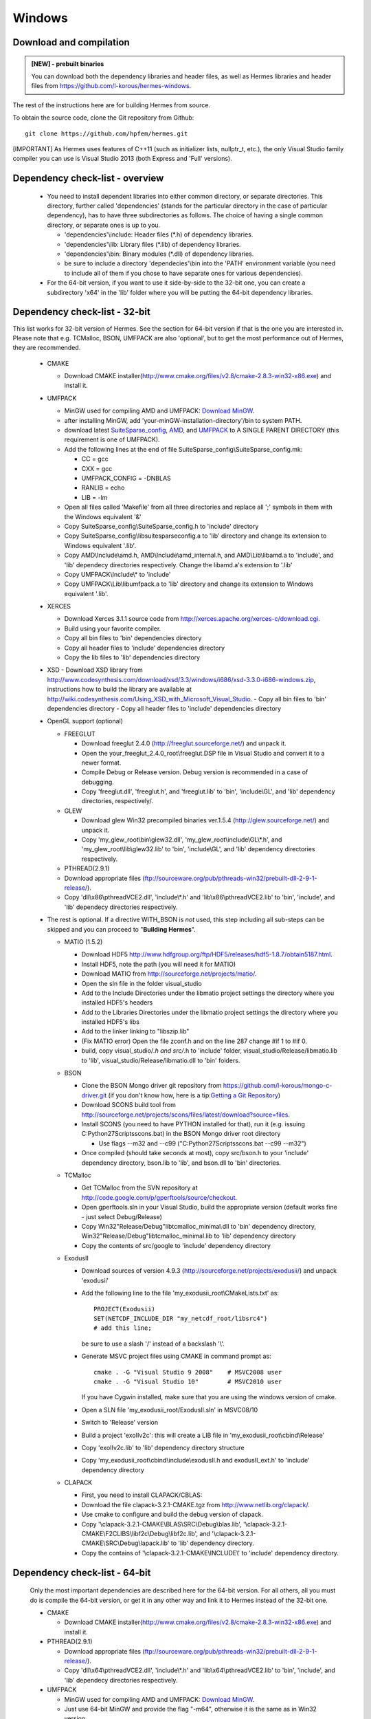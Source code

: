 Windows
----------

Download and compilation
~~~~~~~~~~~~~~~~~~~~~~~~

.. figure:: ../hermes2d/img/redRow.jpg
   :align: center
   :scale: 100% 
   :figclass: align-center

.. admonition:: [NEW] - prebuilt binaries

    You can download both the dependency libraries and header files, as well as Hermes libraries and header files from `<https://github.com/l-korous/hermes-windows>`_.

.. figure:: ../hermes2d/img/redRow.jpg
   :align: center
   :scale: 100% 
   :figclass: align-center

The rest of the instructions here are for building Hermes from source.

To obtain the source code, clone the Git repository from Github::
  
    git clone https://github.com/hpfem/hermes.git
    
[IMPORTANT] As Hermes uses features of C++11 (such as initializer lists, nullptr_t, etc.), the only Visual Studio family compiler you can use is Visual Studio 2013 (both Express and 'Full' versions).

Dependency check-list - overview
~~~~~~~~~~~~~~~~~~~~~~~~~~~~~~~~~~~~

  - You need to install dependent libraries into either common directory, or separate directories. This directory, further called 'dependencies' (stands for the particular directory in the case of particular dependency), has to have three subdirectories as follows. The choice of having a single common directory, or separate ones is up to you.

    - 'dependencies'\\include: Header files (\*.h) of dependency libraries.
    - 'dependencies'\\lib: Library files (\*.lib) of dependency libraries.   
    - 'dependencies'\\bin: Binary modules (\*.dll) of dependency libraries.
    - be sure to include a directory 'dependecies'\\bin into the 'PATH' environment variable (you need to include all of them if you chose to have separate ones for various dependencies).
  - For the 64-bit version, if you want to use it side-by-side to the 32-bit one, you can create a subdirectory 'x64' in the 'lib' folder where you will be putting the 64-bit dependency libraries.
  
Dependency check-list - 32-bit
~~~~~~~~~~~~~~~~~~~~~~~~~~~~~~~

This list works for 32-bit version of Hermes. See the section for 64-bit version if that is the one you are interested in.
Please note that e.g. TCMalloc, BSON, UMFPACK are also 'optional', but to get the most performance out of Hermes, they are recommended.

  - CMAKE
  
    - Download CMAKE installer(http://www.cmake.org/files/v2.8/cmake-2.8.3-win32-x86.exe) and install it.

  - UMFPACK

    - MinGW used for compiling AMD and UMFPACK: `Download MinGW <http://sourceforge.net/projects/mingw/>`_.
    - after installing MinGW, add 'your-minGW-installation-directory'/bin to system PATH.
    - download latest `SuiteSparse_config <http://www.cise.ufl.edu/research/sparse/SuiteSparse_config/>`_, `AMD <http://www.cise.ufl.edu/research/sparse/amd/>`_, and `UMFPACK <http://www.cise.ufl.edu/research/sparse/umfpack/>`_ to  A SINGLE PARENT DIRECTORY (this requirement is one of UMFPACK).
    - Add the following lines at the end of file SuiteSparse_config\\SuiteSparse_config.mk:

      - CC = gcc
      - CXX = gcc
      - UMFPACK_CONFIG = -DNBLAS
      - RANLIB = echo
      - LIB = -lm
    
    - Open all files called 'Makefile' from all three directories and replace all ';' symbols in them with the Windows equivalent '&'
    - Copy SuiteSparse_config\\SuiteSparse_config.h to 'include' directory
    - Copy SuiteSparse_config\\libsuitesparseconfig.a to 'lib' directory and change its extension to Windows equivalent '.lib'.
    - Copy AMD\\Include\\amd.h, AMD\\Include\\amd_internal.h, and AMD\\Lib\\libamd.a to 'include', and 'lib' dependecy directories respectively. Change the libamd.a's extension to '.lib'
    - Copy UMFPACK\\Include\\* to 'include'
    - Copy UMFPACK\\Lib\\libumfpack.a to 'lib' directory and change its extension to Windows equivalent '.lib'.

  - XERCES

    - Download Xerces 3.1.1 source code from `<http://xerces.apache.org/xerces-c/download.cgi>`_.
    - Build using your favorite compiler.
    - Copy all bin files to 'bin' dependencies directory
    - Copy all header files to 'include' dependencies directory
    - Copy the lib files to 'lib' dependencies directory

  - XSD
    - Download XSD library from http://www.codesynthesis.com/download/xsd/3.3/windows/i686/xsd-3.3.0-i686-windows.zip, instructions how to build the library are available at `<http://wiki.codesynthesis.com/Using_XSD_with_Microsoft_Visual_Studio>`_.
    - Copy all bin files to 'bin' dependencies directory
    - Copy all header files to 'include' dependencies directory

  - OpenGL support (optional)

    - FREEGLUT 

      - Download freeglut 2.4.0 (http://freeglut.sourceforge.net/) and unpack it.
      - Open the your_freeglut_2.4.0_root\\freeglut.DSP file in Visual Studio and convert it to a newer format.
      - Compile Debug or Release version. Debug version is recommended in a case of debugging.
      - Copy 'freeglut.dll', 'freeglut.h', and 'freeglut.lib' to 'bin', 'include\\GL', and 'lib' dependency directories, respectively/.

    - GLEW

      - Download glew Win32 precompiled binaries ver.1.5.4 (http://glew.sourceforge.net/) and unpack it.
      - Copy 'my_glew_root\\bin\\glew32.dll', 'my_glew_root\\include\\GL\\\*.h', and 'my_glew_root\\lib\\glew32.lib' to 'bin', 'include\\GL', and 'lib' dependency directories respectively.
      
    - PTHREAD(2.9.1)

    - Download appropriate files (ftp://sourceware.org/pub/pthreads-win32/prebuilt-dll-2-9-1-release/).
    - Copy 'dll\\x86\\pthreadVCE2.dll', 'include\\\*.h' and 'lib\\x86\\pthreadVCE2.lib' to 'bin', 'include', and 'lib' dependecy directories respectively.
    
  

  - The rest is optional. If a directive WITH_BSON is *not* used, this step including all sub-steps can be skipped and you can proceed to "**Building Hermes**".
	
    - MATIO (1.5.2)
      
      - Download HDF5 `<http://www.hdfgroup.org/ftp/HDF5/releases/hdf5-1.8.7/obtain5187.html>`_.
      - Install HDF5, note the path (you will need it for MATIO)
      - Download MATIO from `<http://sourceforge.net/projects/matio/>`_.
      - Open the sln file in the folder visual_studio
      - Add to the Include Directories under the libmatio project settings the directory where you installed HDF5's headers
      - Add to the Libraries Directories under the libmatio project settings the directory where you installed HDF5's libs
      - Add to the linker linking to "libszip.lib"
      - (Fix MATIO error) Open the file zconf.h and on the line 287 change #if 1 to #if 0.
      - build, copy visual_studio/*.h and src/*.h to 'include' folder, visual_studio/Release/libmatio.lib to 'lib', visual_studio/Release/libmatio.dll to 'bin' folders.
      
    - BSON
    
      - Clone the BSON Mongo driver git repository from https://github.com/l-korous/mongo-c-driver.git (if you don't know how, here is a tip:`Getting a Git Repository <http://git-scm.com/book/en/Git-Basics-Getting-a-Git-Repository>`_)
      
      - Download SCONS build tool from `<http://sourceforge.net/projects/scons/files/latest/download?source=files>`_.
      - Install SCONS (you need to have PYTHON installed for that), run it (e.g. issuing C:\Python27\Scripts\scons.bat) in the BSON Mongo driver root directory
      
        - Use flags --m32 and --c99 ("C:\Python27\Scripts\scons.bat --c99 --m32")
        
      - Once compiled (should take seconds at most), copy src/bson.h to your 'include' dependency directory, bson.lib to 'lib', and bson.dll to 'bin' directories.

    
    - TCMalloc
    
      - Get TCMalloc from the SVN repository at `<http://code.google.com/p/gperftools/source/checkout>`_.
      - Open gperftools.sln in your Visual Studio, build the appropriate version (default works fine - just select Debug/Release)
      - Copy Win32\"Release/Debug"\libtcmalloc_minimal.dll to 'bin' dependency directory, Win32\"Release/Debug"\libtcmalloc_minimal.lib to 'lib' dependency directory
      - Copy the contents of src/google to 'include' dependency directory
    
    - ExodusII

      - Download sources of version 4.9.3 (http://sourceforge.net/projects/exodusii/) and unpack 'exodusii'
      - Add the following line to the file 'my_exodusii_root\\CMakeLists.txt' as:

        ::

            PROJECT(Exodusii)
            SET(NETCDF_INCLUDE_DIR "my_netcdf_root/libsrc4")    
            # add this line; 

        be sure to use a slash '/' instead of a backslash '\\'. 

      - Generate MSVC project files using CMAKE in command prompt as:

        ::

            cmake . -G "Visual Studio 9 2008"    # MSVC2008 user 
            cmake . -G "Visual Studio 10"        # MSVC2010 user 

        If you have Cygwin installed, make sure that you are using the windows version of cmake. 

      - Open a SLN file 'my_exodusii_root/ExodusII.sln' in MSVC08/10
      - Switch to 'Release' version
      - Build a project 'exoIIv2c': this will create a LIB file in 'my_exodusii_root\\cbind\\Release'
      - Copy 'exoIIv2c.lib' to 'lib' dependency directory structure
      - Copy 'my_exodusii_root\\cbind\\include\\exodusII.h and exodusII_ext.h' to 'include' dependency directory

    - CLAPACK

      - First, you need to install CLAPACK/CBLAS:
      - Download the file clapack-3.2.1-CMAKE.tgz from `<http://www.netlib.org/clapack/>`_.
      - Use cmake to configure and build the debug version of clapack.
      - Copy '\\clapack-3.2.1-CMAKE\\BLAS\\SRC\\Debug\\blas.lib', '\\clapack-3.2.1-CMAKE\\F2CLIBS\\libf2c\\Debug\\libf2c.lib', and '\\clapack-3.2.1-CMAKE\\SRC\\Debug\\lapack.lib' to 'lib' dependency directory.
      - Copy the contains of '\\clapack-3.2.1-CMAKE\\INCLUDE\\' to 'include' dependency directory.

  
Dependency check-list - 64-bit
~~~~~~~~~~~~~~~~~~~~~~~~~~~~~~~

  Only the most important dependencies are described here for the 64-bit version. For all others, all you must do is compile the 64-bit version, or get it in any other way and link it to Hermes instead of the 32-bit one.
  
  - CMAKE

    - Download CMAKE installer(http://www.cmake.org/files/v2.8/cmake-2.8.3-win32-x86.exe) and install it.

  - PTHREAD(2.9.1)

    - Download appropriate files (ftp://sourceware.org/pub/pthreads-win32/prebuilt-dll-2-9-1-release/).
    - Copy 'dll\\x64\\pthreadVCE2.dll', 'include\\\*.h' and 'lib\\x64\\pthreadVCE2.lib' to 'bin', 'include', and 'lib' dependecy directories respectively.

  - UMFPACK

    - MinGW used for compiling AMD and UMFPACK: `Download MinGW <http://sourceforge.net/projects/mingw/>`_.
    - Just use 64-bit MinGW and provide the flag "-m64", otherwise it is the same as in Win32 version.

  - XERCES

    - Download Xerces 3.1.1 source code from `<http://xerces.apache.org/xerces-c/download.cgi>`_.
    - Build using your favorite compiler for 64-bit.
    - Copy all bin files to 'bin' dependencies directory
    - Copy all header files to 'include' dependencies directory
    - Copy the lib files to 'lib' dependencies directory
    
    
  - XSD
    - Download XSD library from http://www.codesynthesis.com/download/xsd/3.3/windows/i686/xsd-3.3.0-i686-windows.zip, instructions how to build the library are available at `<http://wiki.codesynthesis.com/Using_XSD_with_Microsoft_Visual_Studio>`_.
    - Build the x64 version
    - Copy all bin files to 'bin' dependencies directory
    - Copy all header files to 'include' dependencies directory

  - OpenGL support (optional)

    - FREEGLUT 

      - Download freeglut 2.4.0 (http://freeglut.sourceforge.net/) and unpack it.
      - Open the your_freeglut_2.4.0_root\\freeglut.DSP file in Visual Studio and convert it to a newer format.
      - Compile Debug or Release version (x64 platform). Debug version is recommended in a case of debugging.
      - Copy 'freeglut.dll', 'freeglut.h', and 'freeglut.lib' to 'bin', 'include\\GL', and 'lib' dependency directories, respectively/.

    - GLEW

      - Download glew x64 precompiled binaries (http://glew.sourceforge.net/) and unpack it.
      - Copy 'my_glew_root\\bin\\glew32.dll', 'my_glew_root\\include\\GL\\\*.h', and 'my_glew_root\\lib\\glew32.lib' to 'bin', 'include\\GL', and 'lib' dependency directories respectively.
 	
  - The rest is optional. If a directive WITH_BSON is *not* used, this step including all sub-steps can be skipped and you can proceed to "**Building Hermes**".
  
    - MATIO (1.5.2)
      
      - Just follow the 32-bit version instructions and download HDF5 for x64, and also when building MATIO, build the x64 version.
      
    - TCMalloc
    
      - Get TCMalloc from the SVN repository at `<http://code.google.com/p/gperftools/source/checkout>`_.
      - Open gperftools.sln in your Visual Studio, build the appropriate version (default works fine - just select Debug/Release)
      - Copy x64\"Release/Debug"\libtcmalloc_minimal.dll to 'bin' dependency directory, x64\"Release/Debug"\libtcmalloc_minimal.lib to 'lib' dependency directory
      - Copy the contents of src/google to 'include' dependency directory
      
    - BSON
    
      - Clone the BSON Mongo driver git repository from `<https://github.com/l-korous/mongo-c-driver.git>`_ (if you don't know how, here is a tip:`Getting a Git Repository <http://git-scm.com/book/en/Git-Basics-Getting-a-Git-Repository>`_)
      - Download SCONS build tool from `<http://sourceforge.net/projects/scons/files/latest/download?source=files>`_.
      - Install SCONS (you need to have PYTHON installed for that), run it (e.g. issuing C:\Python27\Scripts\scons.bat) in the BSON Mongo driver root directory
      
        - Use the flag --c99 ("C:\Python27\Scripts\scons.bat --c99")
        
      - Once compiled (should take seconds at most), copy src/bson.h to your 'include' dependency directory, bson.lib to 'lib', and bson.dll to 'bin' directories.
    
Building Hermes
~~~~~~~~~~~~~~~

 In order to build the library and examples, you need to:

 - Prepare dependecy libraries, see 'Dependency Check-list'.
 - Copy the file 'CMake.vars.example.Windows' to 'CMake.vars'. The file contains settings for the project.
 - In the root Hermes directory, generate project files by running CMAKE from a command prompt::

       cmake . -G "Visual Studio 12"      # MSVC2013 as the generator

   If you have Cygwin installed, your might have an error "Could not create named generator Visual Studio 12". This is because your 
   cmake path is contaminated by Cygwin's cmake. Try to use absolute path for windows cmake.exe. 
   
 - Open the SLN file 'hermes.sln' and build Hermes.

Using Hermes
~~~~~~~~~~~~
 
In order to use Hermes in your project, you need to do the following steps. Steps has 5, 6, and 7 to be repeated for every configuration, i.e., Debug, Release. Except the step 7b, this can be done easily by setting the drop-down Configuration to 'All configurations' in the Project Property dialog.

  - Prepare Hermes to be buildable by MSVC, see 'Building Hermes'.
  - Create your project in MSVC. Set the project to be an empty Win32 console project.
  - Add directories 'dependencies\\lib' to additional library directories (<right click on your project>\\Properties\\Configuration Properties\\Linker\\Additional Library Directories).
  - Add also the directory where you copied Hermes libraries to as an additional library directory. This would probably be the variable CMAKE_INSTALL_PREFIX in your CMake.vars file.
  - Add 'include "hermes2d.h"', make sure that your CMAKE_INSTALL_PREFIX is among Include Directories settings in your compiler.
  - Add the dependencies\\include directory (and possibly other directories where you copied dependency headers) using
  
    - Project -> Properties -> Configuration Properties -> VC++ Directories -> Include Directories

  - Deny (Ignore) warnings that are not indicating anything dangerous:

    - Ignore warnings about STL in DLL by denying a warning 4251 (<right click on your project>\\Properties\\Configuration Properties\\C/C++\\Advanced\\Disable Specific Warnings, enter 4251).
    - Ignore warnings about standard functions that are not safe (<right click on your project>\\Properties\\Configuration Properties\\C/C++\\Preprocessor\\Preprocessor Definitions, add _CRT_SECURE_NO_WARNINGS).
    - Also ignore any template instantiation warnings
  - Resolve unresolved linker error in Xerces
    - http://stackoverflow.com/questions/10506582/xerces-c-unresolved-linker-error